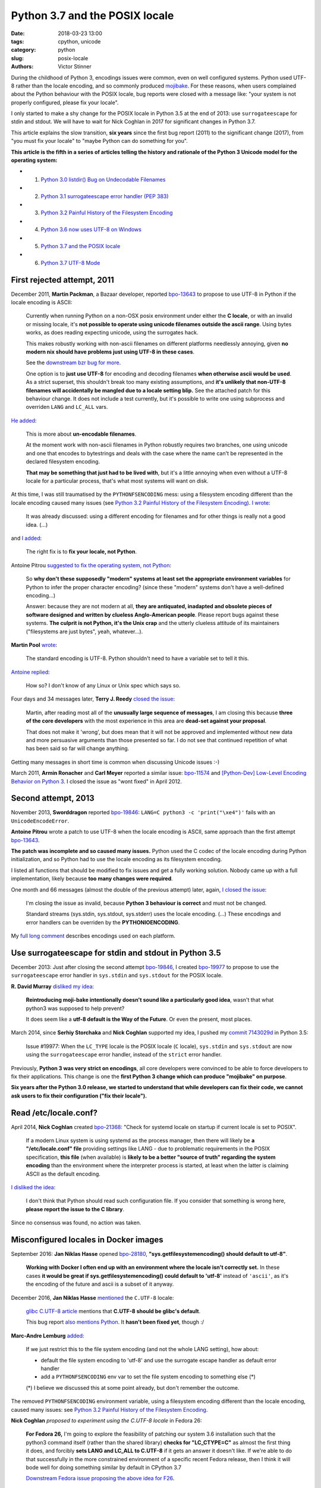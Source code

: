 +++++++++++++++++++++++++++++++
Python 3.7 and the POSIX locale
+++++++++++++++++++++++++++++++

:date: 2018-03-23 13:00
:tags: cpython, unicode
:category: python
:slug: posix-locale
:authors: Victor Stinner

.. image:: {static}/images/bee.jpg
   :alt: Bee
   :target: https://www.flickr.com/photos/rj65/15010849568/

During the childhood of Python 3, encodings issues were common, even on well
configured systems. Python used UTF-8 rather than the locale encoding, and so
commonly produced `mojibake <https://en.wikipedia.org/wiki/Mojibake>`_. For
these reasons, when users complained about the Python behaviour with the POSIX
locale, bug reports were closed with a message like: "your system is not
properly configured, please fix your locale".

I only started to make a shy change for the POSIX locale in Python 3.5 at the
end of 2013: use ``surrogateescape`` for stdin and stdout. We will have to wait
for Nick Coghlan in 2017 for significant changes in Python 3.7.

This article explains the slow transition, **six years** since the first bug
report (2011) to the significant change (2017), from "you must fix your locale"
to "maybe Python can do something for you".

**This article is the fifth in a series of articles telling the history and
rationale of the Python 3 Unicode model for the operating system:**

* 1. `Python 3.0 listdir() Bug on Undecodable Filenames <{filename}/python30_listdir.rst>`_
* 2. `Python 3.1 surrogateescape error handler (PEP 383) <{filename}/pep383.rst>`_
* 3. `Python 3.2 Painful History of the Filesystem Encoding <{filename}/fs_encoding.rst>`_
* 4. `Python 3.6 now uses UTF-8 on Windows <{filename}/windows_utf8.rst>`_
* 5. `Python 3.7 and the POSIX locale <{filename}/posix_locale.rst>`_
* 6. `Python 3.7 UTF-8 Mode <{filename}/utf8_mode.rst>`_

First rejected attempt, 2011
============================

December 2011, **Martin Packman**, a Bazaar developer, reported `bpo-13643
<https://bugs.python.org/issue13643>`__ to propose to use UTF-8 in Python if the
locale encoding is ASCII:

    Currently when running Python on a non-OSX posix environment under either
    the **C locale**, or with an invalid or missing locale, it's **not possible
    to operate using unicode filenames outside the ascii range**. Using bytes
    works, as does reading expecting unicode, using the surrogates hack.

    This makes robustly working with non-ascii filenames on different platforms
    needlessly annoying, given **no modern nix should have problems just using
    UTF-8 in these cases**.

    See the `downstream bzr bug for more
    <https://bugs.launchpad.net/bzr/+bug/794353>`__.

    One option is to **just use UTF-8** for encoding and decoding filenames
    **when otherwise ascii would be used**. As a strict superset, this
    shouldn't break too many existing assumptions, and **it's unlikely that
    non-UTF-8 filenames will accidentally be mangled due to a locale setting
    blip.** See the attached patch for this behaviour change. It does not
    include a test currently, but it's possible to write one using subprocess
    and overriden ``LANG`` and ``LC_ALL`` vars.

`He added <https://bugs.python.org/issue13643#msg149928>`__:

    This is more about **un-encodable filenames**.

    At the moment work with non-ascii filenames in Python robustly requires two
    branches, one using unicode and one that encodes to bytestrings and deals
    with the case where the name can't be represented in the declared
    filesystem encoding.

    **That may be something that just had to be lived with**, but it's a little
    annoying when even without a UTF-8 locale for a particular process, that's
    what most systems will want on disk.

At this time, I was still traumatised by the ``PYTHONFSENCODING`` mess: using a
filesystem encoding different than the locale encoding caused many issues (see
`Python 3.2 Painful History of the Filesystem Encoding
<{filename}/fs_encoding.rst>`__). `I wrote
<https://bugs.python.org/issue13643#msg149926>`__:

    It was already discussed: using a different encoding for filenames and for
    other things is really not a good idea. (...)

and `I added <https://bugs.python.org/issue13643#msg149927>`__:

    The right fix is to **fix your locale, not Python**.

Antoine Pitrou `suggested to fix the operating system, not Python
<https://bugs.python.org/issue13643#msg149949>`__:

    So **why don't these supposedly "modern" systems at least set the
    appropriate environment variables** for Python to infer the proper
    character encoding?  (since these "modern" systems don't have a
    well-defined encoding...)

    Answer: because they are not modern at all, **they are antiquated,
    inadapted and obsolete pieces of software designed and written by clueless
    Anglo-American people**. Please report bugs against these systems. **The
    culprit is not Python, it's the Unix crap** and the utterly clueless
    attitude of its maintainers ("filesystems are just bytes", yeah,
    whatever...).

**Martin Pool** `wrote <https://bugs.python.org/issue13643#msg149951>`__:

    The standard encoding is UTF-8. Python shouldn't need to have a variable
    set to tell it this.

`Antoine replied <https://bugs.python.org/issue13643#msg149952>`__:

    How so? I don't know of any Linux or Unix spec which says so.

Four days and 34 messages later, **Terry J. Reedy**
`closed the issue <https://bugs.python.org/issue13643#msg150204>`__:

    Martin, after reading most all of the **unusually large sequence of
    messages**, I am closing this because **three of the core developers** with
    the most experience in this area are **dead-set against your proposal**.

    That does not make it 'wrong', but does mean that it will not be approved
    and implemented without new data and more persuasive arguments than those
    presented so far. I do not see that continued repetition of what has been
    said so far will change anything.

Getting many messages in short time is common when discussing Unicode issues
:-)

March 2011, **Armin Ronacher** and **Carl Meyer** reported a similar issue:
`bpo-11574 <https://bugs.python.org/issue11574>`__ and `[Python-Dev] Low-Level Encoding Behavior on Python 3
<https://mail.python.org/pipermail/python-dev/2011-March/109361.html>`_.  I
closed the issue as "wont fixed" in April 2012.

Second attempt, 2013
====================

November 2013, **Sworddragon** reported `bpo-19846
<https://bugs.python.org/issue19846>`__: ``LANG=C python3 -c 'print("\xe4")'``
fails with an ``UnicodeEncodeError``.

**Antoine Pitrou** wrote a patch to use UTF-8 when the locale encoding is
ASCII, same approach than the first attempt `bpo-13643
<https://bugs.python.org/issue13643>`__.

**The patch was incomplete and so caused many issues.** Python used the C codec
of the locale encoding during Python initialization, and so Python had to use
the locale encoding as its filesystem encoding.

I listed all functions that should be modified to fix issues and get a fully
working solution. Nobody came up with a full implementation, likely because
**too many changes were required**.

One month and 66 messages (almost the double of the previous attempt) later,
again, `I closed the issue <https://bugs.python.org/issue19846#msg205675>`__:

    I'm closing the issue as invalid, because **Python 3 behaviour is correct**
    and must not be changed.

    Standard streams (sys.stdin, sys.stdout, sys.stderr) uses the locale
    encoding. (...) These encodings and error handlers can be overriden by the
    **PYTHONIOENCODING**.

My `full long comment <https://bugs.python.org/issue19846#msg205675>`_
describes encodings used on each platform.

Use surrogateescape for stdin and stdout in Python 3.5
======================================================

December 2013: Just after closing the second attempt `bpo-19846
<https://bugs.python.org/issue19846>`__, I created `bpo-19977
<https://bugs.python.org/issue19977>`__ to propose to use the
``surrogateescape`` error handler in ``sys.stdin`` and ``sys.stdout`` for the
POSIX locale.

**R. David Murray** `disliked my idea <https://bugs.python.org/issue19977#msg206131>`_:

    **Reintroducing moji-bake intentionally doesn't sound like a particularly
    good idea**, wasn't that what python3 was supposed to help prevent?

    It does seem like a **utf-8 default is the Way of the Future**. Or even the
    present, most places.

March 2014, since **Serhiy Storchaka** and **Nick Coghlan** supported my idea,
I pushed my `commit 7143029d
<https://github.com/python/cpython/commit/7143029d4360637aadbd7ddf386ea5c64fb83095>`__
in Python 3.5:

    Issue #19977: When the ``LC_TYPE`` locale is the POSIX locale (``C``
    locale), ``sys.stdin`` and ``sys.stdout`` are now using the
    ``surrogateescape`` error handler, instead of the ``strict`` error handler.

Previously, **Python 3 was very strict on encodings**, all core developers were
convinced to be able to force developers to fix their applications. This change
is one the **first Python 3 change which can produce "mojibake" on purpose**.

**Six years after the Python 3.0 release, we started to understand that while
developers can fix their code, we cannot ask users to fix their configuration
("fix their locale").**

Read /etc/locale.conf?
======================

April 2014, **Nick Coghlan** created `bpo-21368 <https://bugs.python.org/issue21368>`__: "Check for systemd locale on
startup if current locale is set to POSIX".

    If a modern Linux system is using systemd as the process manager, then
    there will likely be **a "/etc/locale.conf" file** providing settings like
    LANG - due to problematic requirements in the POSIX specification, **this
    file** (when available) is **likely to be a better "source of truth"
    regarding the system encoding** than the environment where the interpreter
    process is started, at least when the latter is claiming ASCII as the
    default encoding.

`I disliked the idea <https://bugs.python.org/issue21368#msg217328>`__:

    I don't think that Python should read such configuration file. If you
    consider that something is wrong here, **please report the issue to the C
    library**.

Since no consensus was found, no action was taken.

Misconfigured locales in Docker images
======================================

September 2016: **Jan Niklas Hasse** opened `bpo-28180
<https://bugs.python.org/issue28180>`__, **"sys.getfilesystemencoding() should
default to utf-8"**.

    **Working with Docker I often end up with an environment where the locale
    isn't correctly set.** In these cases **it would be great if
    sys.getfilesystemencoding() could default to 'utf-8'** instead of
    ``'ascii'``, as it's the encoding of the future and ascii is a subset of it
    anyway.

December 2016, **Jan Niklas Hasse** `mentioned
<https://bugs.python.org/issue28180#msg282972>`__ the ``C.UTF-8`` locale:

    `glibc C.UTF-8 article
    <https://sourceware.org/glibc/wiki/Proposals/C.UTF-8#Defaults>`_ mentions
    that **C.UTF-8 should be glibc's default**.

    This bug report `also mentions Python
    <https://sourceware.org/bugzilla/show_bug.cgi?id=17318>`_. It **hasn't been
    fixed yet**, though :/

**Marc-Andre Lemburg** `added <https://bugs.python.org/issue28180#msg282977>`_:

    If we just restrict this to the file system encoding (and not the whole
    LANG setting), how about:

    * default the file system encoding to 'utf-8' and use the surrogate escape
      handler as default error handler
    * add a ``PYTHONFSENCODING`` env var to set the file system encoding to
      something else (*)

    (*) I believe we discussed this at some point already, but don't remember the outcome.

The removed ``PYTHONFSENCODING`` environment variable, using a filesystem
encoding different than the locale encoding, caused many issues: see `Python
3.2 Painful History of the Filesystem Encoding <{filename}/fs_encoding.rst>`__.

**Nick Coghlan** `proposed to experiment using the C.UTF-8 locale` in Fedora
26:

    **For Fedora 26,** I'm going to explore the feasibility of patching our system
    3.6 installation such that the python3 command itself (rather than the
    shared library) **checks for "LC_CTYPE=C"** as almost the first thing it
    does, and forcibly **sets LANG and LC_ALL to C.UTF-8** if it gets an answer
    it doesn't like. If we're able to do that successfully in the more
    constrained environment of a specific recent Fedora release, then I think
    it will bode well for doing something similar by default in CPython 3.7

    `Downstream Fedora issue proposing the above idea for F26
    <https://bugzilla.redhat.com/show_bug.cgi?id=1404918>`_.

Fedora 26 integrated a downstream change in Python 3.6:
see `Python 3 C.UTF-8 locale
<https://fedoraproject.org/wiki/Releases/26/ChangeSet#Python_3_C.UTF-8_locale>`_.

PEP 538: Coercing the C locale to a UTF-8 based locale
======================================================

.. image:: {static}/images/nick_coghlan.jpg
   :alt: Nick Coghlan
   :target: http://www.curiousefficiency.org/

December 2016, as a follow-up of `bpo-28180 <https://bugs.python.org/issue28180>`__, **Nick Coghlan** wrote the `PEP
538: Coercing the legacy C locale to a UTF-8 based locale
<https://www.python.org/dev/peps/pep-0538/>`_ and `posted it to python-ideas
list
<https://mail.python.org/pipermail/python-ideas/2017-January/044130.html>`__
and `to the linux-sig list
<https://mail.python.org/pipermail/linux-sig/2017-January/000014.html>`_.

April 2017, Nick `proposed
<https://mail.python.org/pipermail/python-dev/2017-April/147795.html>`__
**INADA Naoki** as the BDFL Delegate for his PEP. Guido `accepted to delegate
<https://mail.python.org/pipermail/python-dev/2017-April/147796.html>`_.

May 2017, after 5 months of discussions and changes, INADA Naoki `approved the
PEP <https://mail.python.org/pipermail/python-dev/2017-May/148035.html>`_.

June 2017, `bpo-28180 <https://bugs.python.org/issue28180>`__: Nick Coghlan
pushed the `commit 6ea4186d
<https://github.com/python/cpython/commit/6ea4186de32d65b1f1dc1533b6312b798d300466>`__:

    bpo-28180: Implementation for PEP 538 (#659)

Conclusion
==========

A first attempt to use a different encoding for the POSIX locale was rejected
in 2011. A second attempt was also rejected in 2013.

I modified Python 3.5 in 2014 to use the ``surrogateescape`` error handler in
``stdin`` and ``stdout`` for the POSIX locale. Six years after the Python 3.0
release, we started to understand that while developers can fix their code, we
cannot ask users to "fix their locale" (configure properly their locale).

In 2016, the problem occurred again with misconfigured locales in Docker
images.  In 2017, Nick Coghlan wrote the PEP 538 "Coercing the legacy C locale
to a UTF-8 based locale" which has been approved by INADA Naoki and implemented
in Python 3.7.
